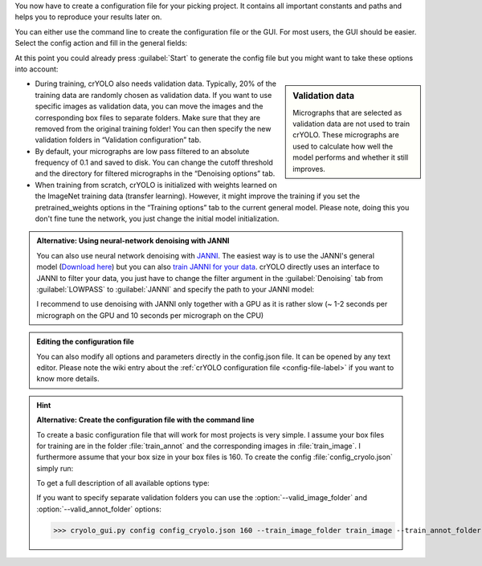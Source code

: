 You now have to create a configuration file for your picking project. It contains all important constants and paths and helps you to reproduce your results later on.

You can either use the command line to create the configuration file or the GUI. For most users, the GUI should be easier. Select the config action and fill in the general fields:

.. image:: ../img/cryolo_configuration_01_202003.png
    :width: 600

At this point you could already press :guilabel:`Start` to generate the config file but you might want to take these options into account:

.. sidebar:: Validation data

    Micrographs that are selected as validation data are not used to train crYOLO. These micrographs are used to calculate how well the model performs and whether it still improves.

* During training, crYOLO also needs validation data. Typically, 20% of the training data are randomly chosen as validation data. If you want to use specific images as validation data, you can move the images and the corresponding box files to separate folders. Make sure that they are removed from the original training folder! You can then specify the new validation folders in “Validation configuration” tab.


* By default, your micrographs are low pass filtered to an absolute frequency of 0.1 and saved to disk. You can change the cutoff threshold and the directory for filtered micrographs in the “Denoising options” tab.

* When training from scratch, crYOLO is initialized with weights learned on the ImageNet training data (transfer learning). However, it might improve the training if you set the pretrained_weights options in the “Training options” tab to the current general model. Please note, doing this you don't fine tune the network, you just change the initial model initialization.

.. _denoise-janni-label:
.. admonition:: Alternative: Using neural-network denoising with JANNI

    You can also use neural network denoising with `JANNI <https://sphire.mpg.de/wiki/doku.php?id=janni>`_.
    The easiest way is to use the JANNI's general model (`Download here <https://sphire.mpg.de/wiki/doku.php?id=janni#janni_general_model>`_)
    but you can also `train JANNI for your data <https://sphire.mpg.de/wiki/doku.php?id=janni_tutorial#training_a_model_for_your_data>`_. crYOLO directly uses an interface to JANNI to filter
    your data, you just have to change the filter argument in the :guilabel:`Denoising` tab from :guilabel:`LOWPASS` to :guilabel:`JANNI` and specify the path to your JANNI model:

    I recommend to use denoising with JANNI only together with a GPU as it is rather slow (~ 1-2 seconds
    per micrograph on the GPU and 10 seconds per micrograph on the CPU)

.. admonition:: Editing the configuration file

    You can also modify all options and parameters directly in the config.json file. It can be opened
    by any text editor. Please note the wiki entry about the :ref:`crYOLO configuration file <config-file-label>` if you want to
    know more details.

.. hint::

    **Alternative: Create the configuration file with the command line**

    To create a basic configuration file that will work for most projects is very simple. I assume
    your box files for training are in the folder :file:`train_annot` and the corresponding images in
    :file:`train_image`. I furthermore assume that your box size in your box files is 160. To create the config
    :file:`config_cryolo.json` simply run:

    .. prompt:: bash $

        cryolo_gui.py config config_cryolo.json 160 --train_image_folder train_image --train_annot_folder train_annot

    To get a full description of all available options type:

    .. prompt:: bash $

        cryolo_gui.py config -h

    If you want to specify separate validation folders you can use the :option:`--valid_image_folder` and :option:`--valid_annot_folder` options:

    >>> cryolo_gui.py config config_cryolo.json 160 --train_image_folder train_image --train_annot_folder train_annot --valid_image_folder valid_img --valid_annot_folder valid_annot

